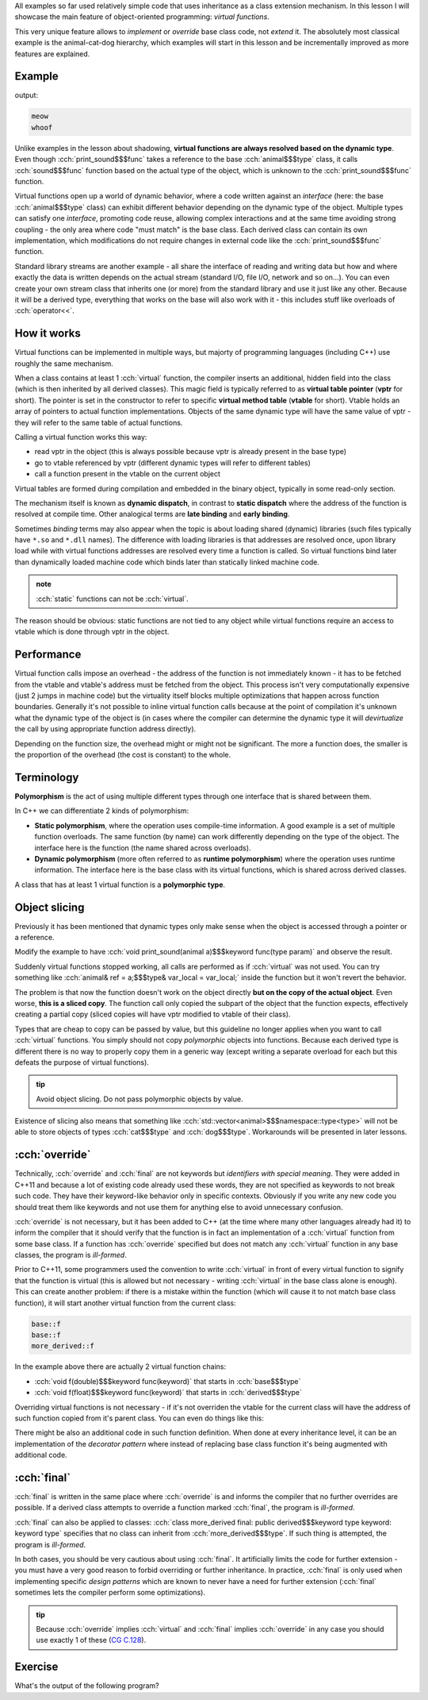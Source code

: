 .. title: 03 - virtual functions
.. slug: index
.. description: how virtual functions work; object slicing
.. author: Xeverous

All examples so far used relatively simple code that uses inheritance as a class extension mechanism. In this lesson I will showcase the main feature of object-oriented programming: *virtual functions*.

This very unique feature allows to *implement* or *override* base class code, not *extend* it. The absolutely most classical example is the animal-cat-dog hierarchy, which examples will start in this lesson and be incrementally improved as more features are explained.

Example
#######

.. cch::
    :code_path: example.cpp
    :color_path: example.color

output:

.. code::

    meow
    whoof

Unlike examples in the lesson about shadowing, **virtual functions are always resolved based on the dynamic type**. Even though :cch:`print_sound$$$func` takes a reference to the base :cch:`animal$$$type` class, it calls :cch:`sound$$$func` function based on the actual type of the object, which is unknown to the :cch:`print_sound$$$func` function.

Virtual functions open up a world of dynamic behavior, where a code written against an *interface* (here: the base :cch:`animal$$$type` class) can exhibit different behavior depending on the dynamic type of the object. Multiple types can satisfy one *interface*, promoting code reuse, allowing complex interactions and at the same time avoiding strong coupling - the only area where code "must match" is the base class. Each derived class can contain its own implementation, which modifications do not require changes in external code like the :cch:`print_sound$$$func` function.

Standard library streams are another example - all share the interface of reading and writing data but how and where exactly the data is written depends on the actual stream (standard I/O, file I/O, network and so on...). You can even create your own stream class that inherits one (or more) from the standard library and use it just like any other. Because it will be a derived type, everything that works on the base will also work with it - this includes stuff like overloads of :cch:`operator<<`.

How it works
############

Virtual functions can be implemented in multiple ways, but majorty of programming languages (including C++) use roughly the same mechanism.

When a class contains at least 1 :cch:`virtual` function, the compiler inserts an additional, hidden field into the class (which is then inherited by all derived classes). This magic field is typically referred to as **virtual table pointer** (**vptr** for short). The pointer is set in the constructor to refer to specific **virtual method table** (**vtable** for short). Vtable holds an array of pointers to actual function implementations. Objects of the same dynamic type will have the same value of vptr - they will refer to the same table of actual functions.

Calling a virtual function works this way:

- read vptr in the object (this is always possible because vptr is already present in the base type)
- go to vtable referenced by vptr (different dynamic types will refer to different tables)
- call a function present in the vtable on the current object

Virtual tables are formed during compilation and embedded in the binary object, typically in some read-only section.

.. TODO some vtable infographic?

The mechanism itself is known as **dynamic dispatch**, in contrast to **static dispatch** where the address of the function is resolved at compile time. Other analogical terms are **late binding** and **early binding**.

Sometimes *binding* terms may also appear when the topic is about loading shared (dynamic) libraries (such files typically have ``*.so`` and ``*.dll`` names). The difference with loading libraries is that addresses are resolved once, upon library load while with virtual functions addresses are resolved every time a function is called. So virtual functions bind later than dynamically loaded machine code which binds later than statically linked machine code.

.. admonition:: note
  :class: note

  :cch:`static` functions can not be :cch:`virtual`.

The reason should be obvious: static functions are not tied to any object while virtual functions require an access to vtable which is done through vptr in the object.

Performance
###########

Virtual function calls impose an overhead - the address of the function is not immediately known - it has to be fetched from the vtable and vtable's address must be fetched from the object. This process isn't very computationally expensive (just 2 jumps in machine code) but the virtuality itself blocks multiple optimizations that happen across function boundaries. Generally it's not possible to inline virtual function calls because at the point of compilation it's unknown what the dynamic type of the object is (in cases where the compiler can determine the dynamic type it will *devirtualize* the call by using appropriate function address directly).

Depending on the function size, the overhead might or might not be significant. The more a function does, the smaller is the proportion of the overhead (the cost is constant) to the whole.

Terminology
###########

**Polymorphism** is the act of using multiple different types through one interface that is shared between them.

In C++ we can differentiate 2 kinds of polymorphism:

- **Static polymorphism**, where the operation uses compile-time information. A good example is a set of multiple function overloads. The same function (by name) can work differently depending on the type of the object. The interface here is the function (the name shared across overloads).
- **Dynamic polymorphism** (more often referred to as **runtime polymorphism**) where the operation uses runtime information. The interface here is the base class with its virtual functions, which is shared across derived classes.

A class that has at least 1 virtual function is a **polymorphic type**.

Object slicing
##############

Previously it has been mentioned that dynamic types only make sense when the object is accessed through a pointer or a reference.

Modify the example to have :cch:`void print_sound(animal a)$$$keyword func(type param)` and observe the result.

.. details::
    :summary: result

    .. code::

      ???
      ???

Suddenly virtual functions stopped working, all calls are performed as if :cch:`virtual` was not used. You can try something like :cch:`animal& ref = a;$$$type& var_local = var_local;` inside the function but it won't revert the behavior.

The problem is that now the function doesn't work on the object directly **but on the copy of the actual object**. Even worse, **this is a sliced copy**. The function call only copied the subpart of the object that the function expects, effectively creating a partial copy (sliced copies will have vptr modified to vtable of their class).

Types that are cheap to copy can be passed by value, but this guideline no longer applies when you want to call :cch:`virtual` functions. You simply should not copy *polymorphic* objects into functions. Because each derived type is different there is no way to properly copy them in a generic way (except writing a separate overload for each but this defeats the purpose of virtual functions).

.. admonition:: tip
  :class: tip

  Avoid object slicing. Do not pass polymorphic objects by value.

Existence of slicing also means that something like :cch:`std::vector<animal>$$$namespace::type<type>` will not be able to store objects of types :cch:`cat$$$type` and :cch:`dog$$$type`. Workarounds will be presented in later lessons.

:cch:`override`
###############

Technically, :cch:`override` and :cch:`final` are not keywords but *identifiers with special meaning*. They were added in C++11 and because a lot of existing code already used these words, they are not specified as keywords to not break such code. They have their keyword-like behavior only in specific contexts. Obviously if you write any new code you should treat them like keywords and not use them for anything else to avoid unnecessary confusion.

:cch:`override` is not necessary, but it has been added to C++ (at the time where many other languages already had it) to inform the compiler that it should verify that the function is in fact an implementation of a :cch:`virtual` function from some base class. If a function has :cch:`override` specified but does not match any :cch:`virtual` function in any base classes, the program is *ill-formed*.

Prior to C++11, some programmers used the convention to write :cch:`virtual` in front of every virtual function to signify that the function is virtual (this is allowed but not necessary - writing :cch:`virtual` in the base class alone is enough). This can create another problem: if there is a mistake within the function (which will cause it to not match base class function), it will start another virtual function from the current class:

.. cch::
    :code_path: accidental_virtual.cpp
    :color_path: accidental_virtual.color

.. code::

    base::f
    base::f
    more_derived::f

In the example above there are actually 2 virtual function chains:

- :cch:`void f(double)$$$keyword func(keyword)` that starts in :cch:`base$$$type`
- :cch:`void f(float)$$$keyword func(keyword)` that starts in :cch:`derived$$$type`

Overriding virtual functions is not necessary - if it's not overriden the vtable for the current class will have the address of such function copied from it's parent class. You can even do things like this:

.. cch::
    :code_path: virtual_function_using_base.cpp
    :color_path: virtual_function_using_base.color

There might be also an additional code in such function definition. When done at every inheritance level, it can be an implementation of the *decorator pattern* where instead of replacing base class function it's being augmented with additional code.

:cch:`final`
############

:cch:`final` is written in the same place where :cch:`override` is and informs the compiler that no further overrides are possible. If a derived class attempts to override a function marked :cch:`final`, the program is *ill-formed*.

:cch:`final` can also be applied to classes: :cch:`class more_derived final: public derived$$$keyword type keyword: keyword type` specifies that no class can inherit from :cch:`more_derived$$$type`. If such thing is attempted, the program is *ill-formed*.

In both cases, you should be very cautious about using :cch:`final`. It artificially limits the code for further extension - you must have a very good reason to forbid overriding or further inheritance. In practice, :cch:`final` is only used when implementing specific *design patterns* which are known to never have a need for further extension (:cch:`final` sometimes lets the compiler perform some optimizations).

.. admonition:: tip
  :class: tip

  Because :cch:`override` implies :cch:`virtual` and :cch:`final` implies :cch:`override` in any case you should use exactly 1 of these (`CG C.128 <https://isocpp.github.io/CppCoreGuidelines/CppCoreGuidelines#Rh-override>`_).

Exercise
########

What's the output of the following program?

.. cch::
    :code_path: exercise_slicing.cpp
    :color_path: exercise_slicing.color

.. details::
    :summary: hint

    :cch:`b_ref = d2$$$var_local = var_local`

.. details::
    :summary: answer

    .. code::

      d1.b: x
      d1.d: b

.. details::
    :summary: explanation

    Assignment through a reference to base causes object slicing: only the base subobject of the :cch:`d2$$$var_local` object is assigned to :cch:`d1$$$var_local`. This results in a partially assigned object with mixed state from :cch:`d1$$$var_local` and :cch:`d2$$$var_local`.

    How to properly copy polymorphic objects is described in a later lesson in this chapter.
